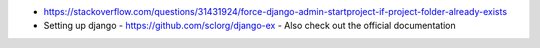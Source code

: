 - https://stackoverflow.com/questions/31431924/force-django-admin-startproject-if-project-folder-already-exists
- Setting up django
  - https://github.com/sclorg/django-ex
  - Also check out the official documentation
